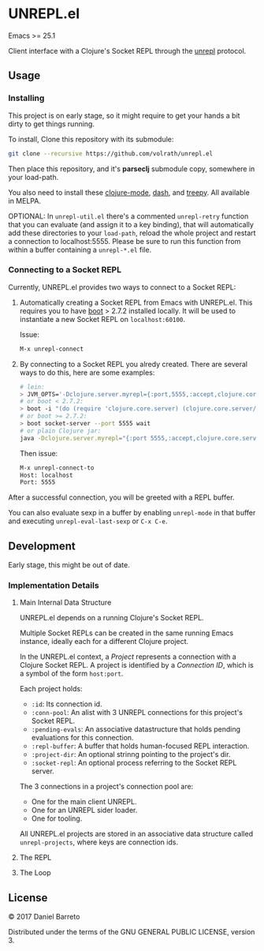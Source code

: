 * UNREPL.el

  Emacs >= 25.1

  Client interface with a Clojure's Socket REPL through the [[https://github.com/unrepl/unrepl][unrepl]] protocol.

** Usage

*** Installing
   This project is on early stage, so it might require to get your hands a bit
   dirty to get things running.

   To install, Clone this repository with its submodule:

   #+BEGIN_SRC bash
   git clone --recursive https://github.com/volrath/unrepl.el
   #+END_SRC

   Then place this repository, and it's *parseclj* submodule copy, somewhere in
   your load-path.

   You also need to install these [[https://github.com/clojure-emacs/clojure-mode][clojure-mode]], [[https://github.com/magnars/dash.el][dash]], and [[https://github.com/volrath/treepy.el][treepy]].  All available
   in MELPA.

   OPTIONAL: In =unrepl-util.el= there's a commented =unrepl-retry= function
   that you can evaluate (and assign it to a key binding), that will
   automatically add these directories to your =load-path=, reload the whole
   project and restart a connection to localhost:5555.  Please be sure to run
   this function from within a buffer containing a =unrepl-*.el= file.

*** Connecting to a Socket REPL

   Currently, UNREPL.el provides two ways to connect to a Socket REPL:

   1. Automatically creating a Socket REPL from Emacs with UNREPL.el.  This
      requires you to have [[https://github.com/boot-clj/boot][boot]] > 2.7.2 installed locally. It will be used to
      instantiate a new Socket REPL on =localhost:60100=.

      Issue:

      #+BEGIN_SRC bash
      M-x unrepl-connect
      #+END_SRC

   2. By connecting to a Socket REPL you alredy created.  There are several ways
      to do this, here are some examples:

      #+BEGIN_SRC bash
      # lein:
      > JVM_OPTS='-Dclojure.server.myrepl={:port,5555,:accept,clojure.core.server/repl}' lein repl
      # or boot < 2.7.2:
      > boot -i "(do (require 'clojure.core.server) (clojure.core.server/start-server {:port 5555 :name :repl :accept 'clojure.core.server/repl}))" wait
      # or boot >= 2.7.2:
      > boot socket-server --port 5555 wait
      # or plain Clojure jar:
      java -Dclojure.server.myrepl="{:port 5555,:accept,clojure.core.server/repl}" -jar ~/.m2/repository/org/clojure/clojure/1.8.0/clojure-1.8.0.jar
      #+END_SRC

      Then issue:

      #+BEGIN_SRC bash
      M-x unrepl-connect-to
      Host: localhost
      Port: 5555
      #+END_SRC

   After a successful connection, you will be greeted with a REPL buffer.

   You can also evaluate sexp in a buffer by enabling =unrepl-mode= in that buffer
   and executing =unrepl-eval-last-sexp= or =C-x C-e=.

** Development

   Early stage, this might be out of date.

*** Implementation Details

**** Main Internal Data Structure

     UNREPL.el depends on a running Clojure's Socket REPL.

     Multiple Socket REPLs can be created in the same running Emacs instance,
     ideally each for a different Clojure project.

     In the UNREPL.el context, a /Project/ represents a connection with a
     Clojure Socket REPL.  A project is identified by a /Connection ID/, which
     is a symbol of the form =host:port=.

     Each project holds:

     - =:id=: Its connection id.
     - =:conn-pool=: An alist with 3 UNREPL connections for this project's
       Socket REPL.
     - =:pending-evals=: An associative datastructure that holds pending
       evaluations for this connection.
     - =:repl-buffer=: A buffer that holds human-focused REPL interaction.
     - =:project-dir=: An optional strinng pointing to the project's dir.
     - =:socket-repl=: An optional process referring to the Socket REPL server.

     The 3 connections in a project's connection pool are:

     - One for the main client UNREPL.
     - One for an UNREPL sider loader.
     - One for tooling.

     All UNREPL.el projects are stored in an associative data structure called
     =unrepl-projects=, where keys are connection ids.

**** The REPL

**** The Loop

** License

   © 2017 Daniel Barreto

   Distributed under the terms of the GNU GENERAL PUBLIC LICENSE, version 3.
